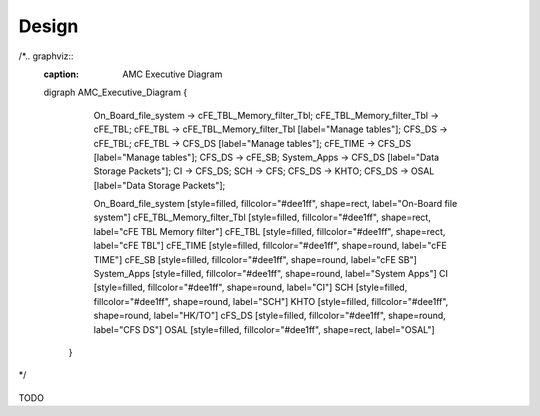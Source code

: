 Design
================

/*.. graphviz::
   :caption: AMC Executive Diagram
   
   digraph AMC_Executive_Diagram {
         
      On_Board_file_system -> cFE_TBL_Memory_filter_Tbl;
      cFE_TBL_Memory_filter_Tbl -> cFE_TBL;
      cFE_TBL -> cFE_TBL_Memory_filter_Tbl [label="Manage tables"];
      CFS_DS -> cFE_TBL;
      cFE_TBL -> CFS_DS [label="Manage tables"];
      cFE_TIME -> CFS_DS [label="Manage tables"];
      CFS_DS -> cFE_SB;
      System_Apps -> CFS_DS [label="Data Storage Packets"];
      CI -> CFS_DS;
      SCH -> CFS;
      CFS_DS -> KHTO;
      CFS_DS -> OSAL [label="Data Storage Packets"];
    
      On_Board_file_system [style=filled, fillcolor="#dee1ff", shape=rect, label="On-Board file system"]
      cFE_TBL_Memory_filter_Tbl [style=filled, fillcolor="#dee1ff", shape=rect, label="cFE TBL Memory filter"]
      cFE_TBL [style=filled, fillcolor="#dee1ff", shape=rect, label="cFE TBL"]
      cFE_TIME [style=filled, fillcolor="#dee1ff", shape=round, label="cFE TIME"]
      cFE_SB [style=filled, fillcolor="#dee1ff", shape=round, label="cFE SB"]
      System_Apps [style=filled, fillcolor="#dee1ff", shape=round, label="System Apps"]
      CI [style=filled, fillcolor="#dee1ff", shape=round, label="CI"]
      SCH [style=filled, fillcolor="#dee1ff", shape=round, label="SCH"]
      KHTO [style=filled, fillcolor="#dee1ff", shape=round, label="HK/TO"]
      cFS_DS [style=filled, fillcolor="#dee1ff", shape=round, label="CFS DS"]
      OSAL [style=filled, fillcolor="#dee1ff", shape=rect, label="OSAL"]
      
    }
*/


.. figure:: dox_src/users_guide/CFS_AMC_Context.jpg
   :width: 494px
   :height: 336px

TODO
   
